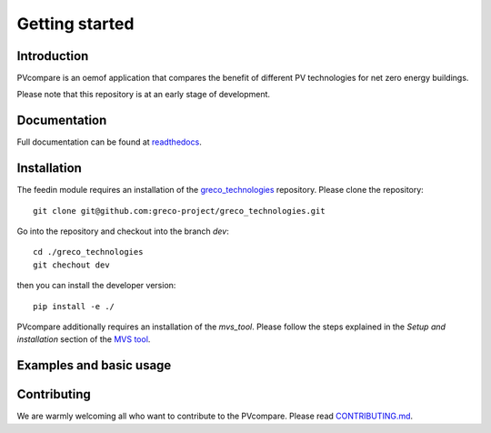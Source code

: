 ==================
Getting started
==================

Introduction
=============

PVcompare is an oemof application that compares the benefit of different PV technologies for net zero energy buildings.

Please note that this repository is at an early stage of development.

Documentation
==============

Full documentation can be found at `readthedocs <http://pvcompare.readthedocs.org>`_.

Installation
============

The feedin module requires an installation of the `greco_technologies <https://github.com/greco-project/greco_technologies>`_
repository. Please clone the repository:

::

    git clone git@github.com:greco-project/greco_technologies.git

Go into the repository and checkout into the branch `dev`:

::

    cd ./greco_technologies
    git chechout dev

then you can install the developer version:

::

    pip install -e ./


PVcompare additionally requires an installation of the `mvs_tool`. Please follow the steps explained in the `Setup and installation` section of the `MVS tool <https://github.com/rl-institut/mvs_eland>`_.


Examples and basic usage
=========================


Contributing
==============

We are warmly welcoming all who want to contribute to the PVcompare.
Please read `CONTRIBUTING.md <https://github.com/greco-project/pvcompare/blob/dev/CONTRIBUTING.md>`_.
